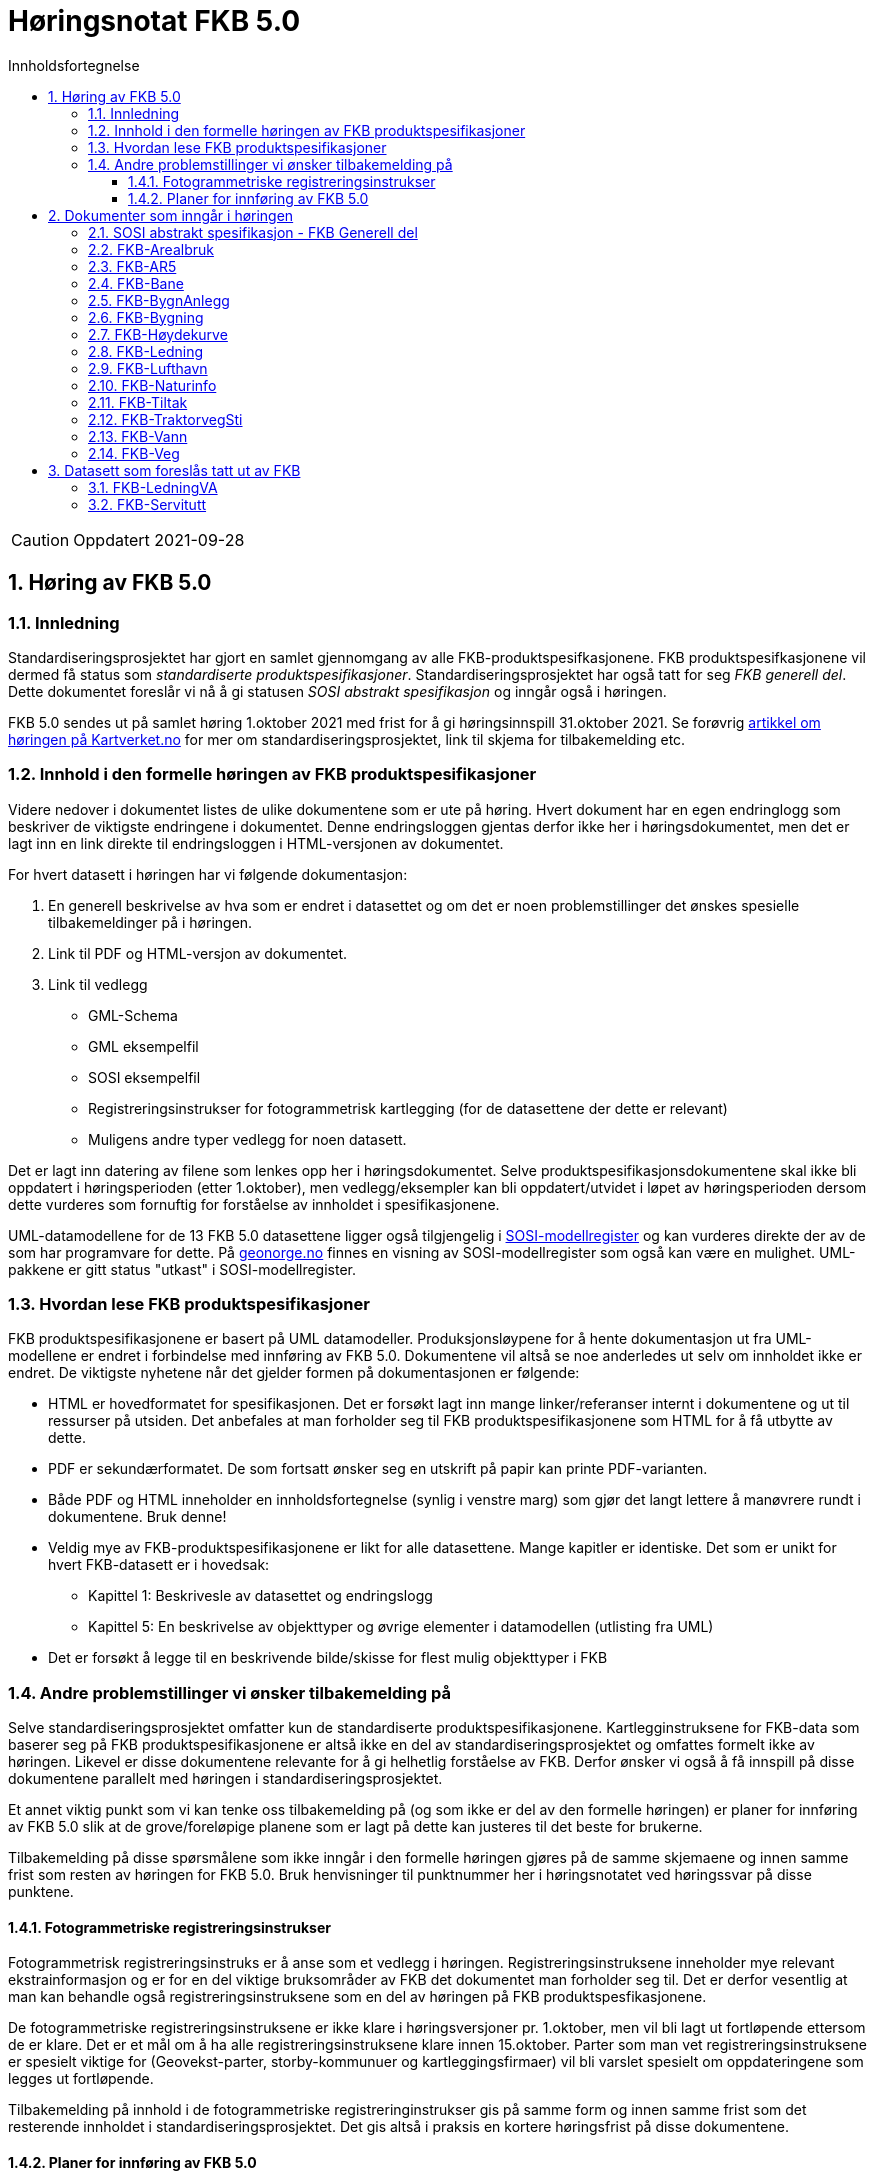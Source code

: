 = Høringsnotat FKB 5.0
:sectnums:
:toc: left
:toc-title: Innholdsfortegnelse
:toclevels: 3
:figure-caption: Figur
:table-caption: Tabell
:doctype: article
:encoding: utf-8
:lang: nb


CAUTION: Oppdatert 2021-09-28

== Høring av FKB 5.0

=== Innledning

Standardiseringsprosjektet har gjort en samlet gjennomgang av alle FKB-produktspesifkasjonene. FKB produktspesifkasjonene vil dermed få status som _standardiserte produktspesifikasjoner_. Standardiseringsprosjektet har også tatt for seg _FKB generell del_. Dette dokumentet foreslår vi nå å gi statusen _SOSI abstrakt spesifikasjon_ og inngår også i høringen.

FKB 5.0 sendes ut på samlet høring 1.oktober 2021 med frist for å gi høringsinnspill 31.oktober 2021. Se forøvrig  https://www.kartverket.no/geodataarbeid/standardisering/prosjekter-og-horinger/produktspesifikasjon-fkb[artikkel om høringen på Kartverket.no] for mer om standardiseringsprosjektet, link til skjema for tilbakemelding etc. 


=== Innhold i den formelle høringen av FKB produktspesifikasjoner

Videre nedover i dokumentet listes de ulike dokumentene som er ute på høring. Hvert dokument har en egen endringlogg som beskriver de viktigste endringene i dokumentet. Denne endringsloggen gjentas derfor ikke her i høringsdokumentet, men det er lagt inn en link direkte til endringsloggen i HTML-versjonen av dokumentet.

For hvert datasett i høringen har vi følgende dokumentasjon:

. En generell beskrivelse av hva som er endret i datasettet og om det er noen problemstillinger det ønskes spesielle tilbakemeldinger på i høringen.
. Link til PDF og HTML-versjon av dokumentet. 
. Link til vedlegg
** GML-Schema 
** GML eksempelfil 
** SOSI eksempelfil 
** Registreringsinstrukser for fotogrammetrisk kartlegging (for de datasettene der dette er relevant)
** Muligens andre typer vedlegg for noen datasett.

Det er lagt inn datering av filene som lenkes opp her i høringsdokumentet. Selve produktspesifikasjonsdokumentene skal ikke bli oppdatert i høringsperioden (etter 1.oktober), men vedlegg/eksempler kan bli oppdatert/utvidet i løpet av høringsperioden dersom dette vurderes som fornuftig for forståelse av innholdet i spesifikasjonene.

UML-datamodellene for de 13 FKB 5.0 datasettene ligger også tilgjengelig i https://www.kartverket.no/geodataarbeid/standardisering/veiledere-og-verktoy[SOSI-modellregister] og kan vurderes direkte der av de som har programvare for dette. På https://objektkatalog.geonorge.no/Home/Search?owner=Geovekst&type=produktspesifikasjon&navPaths=SOSI+Produktspesifikasjoner&userclick=true&status=Utkast[geonorge.no] finnes en visning av SOSI-modellregister som også kan være en mulighet. UML-pakkene er gitt status "utkast" i SOSI-modellregister. 

=== Hvordan lese FKB produktspesifikasjoner

FKB produktspesifikasjonene er basert på UML datamodeller. Produksjonsløypene for å hente dokumentasjon ut fra UML-modellene er endret i forbindelse med innføring av FKB 5.0. Dokumentene vil altså se noe anderledes ut selv om innholdet ikke er endret. De viktigste nyhetene når det gjelder formen på dokumentasjonen er følgende:

* HTML er hovedformatet for spesifikasjonen. Det er forsøkt lagt inn mange linker/referanser internt i dokumentene og ut til ressurser på utsiden. Det anbefales at man forholder seg til FKB produktspesifikasjonene som HTML for å få utbytte av dette.
* PDF er sekundærformatet. De som fortsatt ønsker seg en utskrift på papir kan printe PDF-varianten. 
* Både PDF og HTML inneholder en innholdsfortegnelse (synlig i venstre marg) som gjør det langt lettere å manøvrere rundt i dokumentene. Bruk denne!
* Veldig mye av FKB-produktspesifikasjonene er likt for alle datasettene. Mange kapitler er identiske. Det som er unikt for hvert FKB-datasett er i hovedsak:
** Kapittel 1: Beskrivesle av datasettet og endringslogg
** Kapittel 5: En beskrivelse av objekttyper og øvrige elementer i datamodellen (utlisting fra UML)
* Det er forsøkt å legge til en beskrivende bilde/skisse for flest mulig objekttyper i FKB

=== Andre problemstillinger vi ønsker tilbakemelding på

Selve standardiseringsprosjektet omfatter kun de standardiserte produktspesifikasjonene. Kartlegginstruksene for FKB-data som baserer seg på FKB produktspesifikasjonene er altså ikke en del av standardiseringsprosjektet og omfattes formelt ikke av høringen. Likevel er disse dokumentene relevante for å gi helhetlig forståelse av FKB. Derfor ønsker vi også å få innspill på disse dokumentene parallelt med høringen i standardiseringsprosjektet. 

Et annet viktig punkt som vi kan tenke oss tilbakemelding på (og som ikke er del av den formelle høringen) er planer for innføring av FKB 5.0 slik at de grove/foreløpige planene som er lagt på dette kan justeres til det beste for brukerne. 

Tilbakemelding på disse spørsmålene som ikke inngår i den formelle høringen gjøres på de samme skjemaene og innen samme frist som resten av høringen for FKB 5.0. Bruk henvisninger til punktnummer her i høringsnotatet ved høringssvar på disse punktene.

==== Fotogrammetriske registreringsinstrukser
Fotogrammetrisk registreringsinstruks er å anse som et vedlegg i høringen. Registreringsinstruksene inneholder mye relevant ekstrainformasjon og er for en del viktige bruksområder av FKB det dokumentet man forholder seg til. Det er derfor vesentlig at man kan behandle også registreringsinstruksene som en del av høringen på FKB produktspesfikasjonene.

De fotogrammetriske registreringsinstruksene er ikke klare i høringsversjoner pr. 1.oktober, men vil bli lagt ut fortløpende ettersom de er klare. Det er et mål om å ha alle registreringsinstruksene klare innen 15.oktober. Parter som man vet registreringsinstruksene er spesielt viktige for (Geovekst-parter, storby-kommunuer og kartleggingsfirmaer) vil bli varslet spesielt om oppdateringene som legges ut fortløpende. 

Tilbakemelding på innhold i de fotogrammetriske registreringinstrukser gis på samme form og innen samme frist som det resterende innholdet i standardiseringsprosjektet. Det gis altså i praksis en kortere høringsfrist på disse dokumentene.

==== Planer for innføring av FKB 5.0

*Bruk av FKB 5.0 som grunnlag for kartleggingssesongen 2022*

Tidsplan for revisjon av FKB er i utgangspunktet laget med tanke på at de fotogrammetriske registreringsinstruksene skal være klare til 1.januar 2022. Dette er i praksis omtrent siste frist for at disse dokumentene skal kunne brukes som grunnlag for FKB kartleggingsprosjekter som settes ut til privat bransje i løpet av vinteren 2022.  

Kartverket/Geovekst tar gjerne imot innspill på denne tidsplanen. Hva er de viktigste fristene som må overholdes? Hva er konsekvensene ved å innføre FKB 5.0 så raskt (og ev. med å vente til neste kartleggingssesong)?

*Innføring av FKB 5.0 i forvaltningen*

FKB 5.0 innfører en del nye konsepter som vil medføre behov for oppgradering av forvaltningsbasen (Sentral FKB), systemer for automatisk dataflyt (geosynkronisering) og klienter som er spesialtilpasset til FKB. Tidsplanen for innføring av FKB 5.0 i forvaltningen veldig grovt at systemene tilpasses i løpet av første halvår 2022 og at FKB 5.0 innføres i løpet av andre halvår 2022. 

Kartverket/Geovekst tar gjerne imot innspill på denne tidsplanen. Hvor mye tid trengs for å tilpasse ulike systemer som forholder seg til FKB til FKB 5.0? Hva er de viktigste kriteriene i forbindelse med en oppgradering i Sentral FKB?

== Dokumenter som inngår i høringen

=== SOSI abstrakt spesifikasjon - FKB Generell del

FKB generell del er fra FKB 5.0 definert som en _SOSI abstrakt spesifikasjon_. Innholdet er i hovedsak det samme som i FKB 4.6 Generell del. Dokumentent er imidlertid omstrukturert noe i forbindelse med tilpasning til HTML som primærformat. 

_SOSI abstrakt spesifikasjon_ er en type spesifikasjon som ikke har klare krav knyttet til seg. Det finnes ingen mal for hva som skal beskrives i FKB Generell del. I forbindelse med høringen tar vi gjerne innspill på om det er innhold som burde vært beskrevt i FKB generell del, men som ikke er med i høringsversjon.

http://skjema.geonorge.no/SOSITEST/fagomr%c3%a5destandard/FKB_generell/5.0/#trueendringslogg[Endringslogg for FKB Generell del] beskriver de største innholdsmessige endringene i FKB-Generell del.

.Høringsdokumenter for FKB generell del 5.0
[cols="3*", options="header"]
|===
|Dokument
|Link
|Dato

|SOSI abstrakt spesifikasjon - FKB Generell del versjon 5.0 (HTML)
|http://skjema.geonorge.no/SOSITEST/fagomr%c3%a5destandard/FKB_generell/5.0/
|2021-09-26

|SOSI abstrakt spesifikasjon - FKB Generell del versjon 5.0 (PDF)
|http://skjema.geonorge.no/SOSITEST/fagomr%c3%a5destandard/FKB_generell/5.0/FKB_Generell_del_5.0.pdf
|2021-09-26
|===


=== FKB-Arealbruk

Utover tilpasning til generelle endringer for FKB 5.0 er det gjort lite endringer i FKB-Arealbruk i forbindelse med revisjonen.   http://skjema.geonorge.no/SOSITEST/produktspesifikasjon/FKB-Arealbruk/5.0/#trueendringslogg[Endringslogg for FKB-Arealbruk] beskriver de viktigste endringene for datasettet.

.Høringsdokumenter for FKB-Arealbruk 5.0
[cols="3*", options="header"]
|===
|Dokument
|Link
|Dato

|Standardisert produktspesifikasjon FKB-Arealbruk 5.0 (HTML)
|http://skjema.geonorge.no/SOSITEST/produktspesifikasjon/FKB-Arealbruk/5.0/
|2021-09-27

|Standardisert produktspesifikasjon FKB-Arealbruk 5.0 (PDF)
|http://skjema.geonorge.no/SOSITEST/produktspesifikasjon/FKB-Arealbruk/5.0/
|2021-09-27

|GML Schema
|http://skjema.geonorge.no/SOSITEST/produktspesifikasjon/FKB-Arealbruk/5.0/
|2021-09-26

|GML eksempelfil
|http://skjema.geonorge.no/SOSITEST/produktspesifikasjon/FKB-Arealbruk/5.0/
|2021-09-26

|Registreringsinstruks for fotogrammetrisk datafangst
|Foreløpig ikke klar. Legges etter planen ut ca 10.oktober
|-

|===


=== FKB-AR5

Innholdet i FKB-AR5 har ikke gjennomgått noen grundig revisjon i forbindelse med FKB 5.0, men representanter fra NIBIO og Kartverket har stått for en teknisk oppgradering av datamodellen slik at den følger malen for FKB 5.0, samt gjort noen andre mindre tilpasninger i den forbindelse. http://skjema.geonorge.no/SOSITEST/produktspesifikasjon/FKB-AR5/5.0/#trueendringslogg[Endringslogg for FKB-AR5] beskriver de viktigste endringene for datasettet.

.Høringsdokumenter for FKB-AR5 5.0
[cols="3*", options="header"]
|===
|Dokument
|Link
|Dato

|Standardisert produktspesifikasjon FKB-AR5 5.0 (HTML)
|http://skjema.geonorge.no/SOSITEST/produktspesifikasjon/FKB-AR5/5.0/
|2021-09-25

|Standardisert produktspesifikasjon FKB-AR5 5.0 (PDF)
|http://skjema.geonorge.no/SOSITEST/produktspesifikasjon/FKB-AR5/5.0/
|2021-09-25

|GML Schema
|http://skjema.geonorge.no/SOSITEST/produktspesifikasjon/FKB-AR5/5.0/
|2021-09-26

|GML eksempelfil
|
|2021-09-26


|===

=== FKB-Bane

_Tekst om viktigste endringer og ev. problemstillinger man spesielt vil ha tilbakemelding på_

http://skjema.geonorge.no/SOSITEST/produktspesifikasjon/FKB-Bane/5.0/#trueendringslogg[Endringslogg for FKB-Bane].

.Høringsdokumenter for FKB-Bane 5.0
[cols="3*", options="header"]
|===
|Dokument
|Link
|Dato

|Standardisert produktspesifikasjon FKB-Bane 5.0 (HTML)
|http://skjema.geonorge.no/SOSITEST/produktspesifikasjon/FKB-Bane/5.0/
|2021-09-27

|Standardisert produktspesifikasjon FKB-Bane 5.0 (PDF)
|http://skjema.geonorge.no/SOSITEST/produktspesifikasjon/FKB-Bane/5.0/
|2021-09-27

|GML Schema
|http://skjema.geonorge.no/SOSITEST/produktspesifikasjon/FKB-Bane/5.0/
|2021-09-26

|GML eksempelfil
|http://skjema.geonorge.no/SOSITEST/produktspesifikasjon/FKB-Bane/5.0/
|2021-09-26

|Registreringsinstruks for fotogrammetrisk datafangst
|Foreløpig ikke klar. Legges etter planen ut ca ?.oktober
|-

|===

=== FKB-BygnAnlegg

I FKB-BygnAnlegg er det gjort et stort antall endringer. Endringene som det kan være spesielt viktig å få innspill på vil være:

* Innføring av eksterne pekere. Er dette gjort på en fornuftig måte? Noen objekttyper der man burde ha eller ev. ikke burde ha innført slik muligheter?
* Overgang til heleid flategeometri på de fleste objekttyper med flategeometri. Noen som ser noen negative konsekvenser av dette?
* Innføring av assosiasjoner mellom en del objekttyper som "hører sammen" som f.eks. Bru => Brudetalj, Flytebrygge => FlytebryggeLandgang etc. Hvor nyttig vil dette være ved bruken av dataene (hva er kost/nytte)?
* Splitting av KaiBrygge i Kai og Brygge. Vil dette være et skille som det er greit å forholde seg til ved videre datafangst/vedlikehold/forvaltning av data? 

http://skjema.geonorge.no/SOSITEST/produktspesifikasjon/FKB-BygnAnlegg/5.0/#trueendringslogg[Endringslogg for FKB-BygnAnlegg] beskriver de viktigste endringene i datasettet.

.Høringsdokumenter for FKB-BygnAnlegg 5.0
[cols="3*", options="header"]
|===
|Dokument
|Link
|Dato

|Standardisert produktspesifikasjon FKB-BygnAnlegg 5.0 (HTML)
|http://skjema.geonorge.no/SOSITEST/produktspesifikasjon/FKB-BygnAnlegg/5.0/
|2021-09-27

|Standardisert produktspesifikasjon FKB-BygnAnlegg 5.0 (PDF)
|http://skjema.geonorge.no/SOSITEST/produktspesifikasjon/FKB-BygnAnlegg/5.0/
|2021-09-27

|GML Schema
|http://skjema.geonorge.no/SOSITEST/produktspesifikasjon/FKB-BygnAnlegg/5.0/
|2021-09-26

|GML eksempelfil
|http://skjema.geonorge.no/SOSITEST/produktspesifikasjon/FKB-BygnAnlegg/5.0/
|2021-09-26

|Registreringsinstruks for fotogrammetrisk datafangst
|Foreløpig ikke klar. Legges etter planen ut ca 15.oktober
|-

|===

=== FKB-Bygning

_Tekst om viktigste endringer og ev. problemstillinger man spesielt vil ha tilbakemelding på_

Endringslogg for FKB-Bygning finner du http://skjema.geonorge.no/SOSITEST/produktspesifikasjon/FKB-Bygning/5.0/#trueendringslogg[her].

.Høringsdokumenter for FKB-Bygning 5.0
[cols="3*", options="header"]
|===
|Dokument
|Link
|Dato

|Standardisert produktspesifikasjon FKB-Bygning 5.0 (HTML)
|http://skjema.geonorge.no/SOSITEST/produktspesifikasjon/FKB-Bygning/5.0/
|2021-09-27

|Standardisert produktspesifikasjon FKB-Bygning 5.0 (PDF)
|http://skjema.geonorge.no/SOSITEST/produktspesifikasjon/FKB-Bygning/5.0/
|2021-09-27

|GML Schema
|http://skjema.geonorge.no/SOSITEST/produktspesifikasjon/FKB-Bygning/5.0/
|2021-09-26

|GML eksempelfil
|http://skjema.geonorge.no/SOSITEST/produktspesifikasjon/FKB-Bygning/5.0/
|2021-09-26

|Registreringsinstruks for fotogrammetrisk datafangst
|Foreløpig ikke klar. Legges etter planen ut ca 10.oktober
|-

|===

=== FKB-Høydekurve

_Tekst om viktigste endringer og ev. problemstillinger man spesielt vil ha tilbakemelding på_

Endringslogg for FKB-Høydekurve finner du http://skjema.geonorge.no/SOSITEST/produktspesifikasjon/FKB-Høydekurve/5.0/#trueendringslogg[her].

.Høringsdokumenter for FKB-Høydekurve 5.0
[cols="3*", options="header"]
|===
|Dokument
|Link
|Dato

|Standardisert produktspesifikasjon FKB-Høydekurve 5.0 (HTML)
|http://skjema.geonorge.no/SOSITEST/produktspesifikasjon/FKB-Høydekurve/5.0/
|2021-09-27

|Standardisert produktspesifikasjon FKB-Høydekurve 5.0 (PDF)
|http://skjema.geonorge.no/SOSITEST/produktspesifikasjon/FKB-Høydekurve/5.0/
|2021-09-27

|GML Schema
|http://skjema.geonorge.no/SOSITEST/produktspesifikasjon/FKB-Høydekurve/5.0/
|2021-09-26

|GML eksempelfil
|http://skjema.geonorge.no/SOSITEST/produktspesifikasjon/FKB-Høydekurve/5.0/
|2021-09-26

|registreringsinstruks for ..
|Foreløpig ikke klar. Legges etter planen ut ca ?.oktober
|-

|===


=== FKB-Ledning

_Tekst om viktigste endringer og ev. problemstillinger man spesielt vil ha tilbakemelding på_

Endringslogg for FKB-Ledning finner du http://skjema.geonorge.no/SOSITEST/produktspesifikasjon/FKB-Ledning/5.0/#trueendringslogg[her].

.Høringsdokumenter for FKB-Ledning 5.0
[cols="3*", options="header"]
|===
|Dokument
|Link
|Dato

|Standardisert produktspesifikasjon FKB-Ledning 5.0 (HTML)
|http://skjema.geonorge.no/SOSITEST/produktspesifikasjon/FKB-Ledning/5.0/
|2021-09-27

|Standardisert produktspesifikasjon FKB-Ledning 5.0 (PDF)
|http://skjema.geonorge.no/SOSITEST/produktspesifikasjon/FKB-Ledning/5.0/
|2021-09-27

|GML Schema
|http://skjema.geonorge.no/SOSITEST/produktspesifikasjon/FKB-Ledning/5.0/
|2021-09-26

|GML eksempelfil
|http://skjema.geonorge.no/SOSITEST/produktspesifikasjon/FKB-Ledning/5.0/
|2021-09-26

|Registreringsinstruks for fotogrammetrisk datafangst
|Foreløpig ikke klar. Legges etter planen ut ca ?.oktober
|-

|===


=== FKB-Lufthavn

_Tekst om viktigste endringer og ev. problemstillinger man spesielt vil ha tilbakemelding på_

Endringslogg for FKB-Lufthavn finner du http://skjema.geonorge.no/SOSITEST/produktspesifikasjon/FKB-Lufthavn/5.0/#trueendringslogg[her].

.Høringsdokumenter for FKB-Lufthavn 5.0
[cols="3*", options="header"]
|===
|Dokument
|Link
|Dato

|Standardisert produktspesifikasjon FKB-Lufthavn 5.0 (HTML)
|http://skjema.geonorge.no/SOSITEST/produktspesifikasjon/FKB-Lufthavn/5.0/
|2021-09-27

|Standardisert produktspesifikasjon FKB-Lufthavn 5.0 (PDF)
|http://skjema.geonorge.no/SOSITEST/produktspesifikasjon/FKB-Lufthavn/5.0/
|2021-09-27

|GML Schema
|http://skjema.geonorge.no/SOSITEST/produktspesifikasjon/FKB-Lufthavn/5.0/
|2021-09-26

|GML eksempelfil
|http://skjema.geonorge.no/SOSITEST/produktspesifikasjon/FKB-Lufthavn/5.0/
|2021-09-26

|Registreringsinstruks for fotogrammetrisk datafangst
|Foreløpig ikke klar. Legges etter planen ut ca ?.oktober
|-

|===

=== FKB-Naturinfo

_Tekst om viktigste endringer og ev. problemstillinger man spesielt vil ha tilbakemelding på_

Endringslogg for FKB-Naturinfo finner du http://skjema.geonorge.no/SOSITEST/produktspesifikasjon/FKB-Naturinfo/5.0/#trueendringslogg[her].

.Høringsdokumenter for FKB-Naturinfo 5.0
[cols="3*", options="header"]
|===
|Dokument
|Link
|Dato

|Standardisert produktspesifikasjon FKB-Naturinfo 5.0 (HTML)
|http://skjema.geonorge.no/SOSITEST/produktspesifikasjon/FKB-Naturinfo/5.0/
|2021-09-27

|Standardisert produktspesifikasjon FKB-Naturinfo 5.0 (PDF)
|http://skjema.geonorge.no/SOSITEST/produktspesifikasjon/FKB-Naturinfo/5.0/
|2021-09-27

|GML Schema
|http://skjema.geonorge.no/SOSITEST/produktspesifikasjon/FKB-Naturinfo/5.0/
|2021-09-26

|GML eksempelfil
|http://skjema.geonorge.no/SOSITEST/produktspesifikasjon/FKB-Naturinfo/5.0/
|2021-09-26

|Registreringsinstruks for fotogrammetrisk datafangst
|Foreløpig ikke klar. Legges etter planen ut ca 10.oktober
|-

|===

=== FKB-Tiltak

_Tekst om viktigste endringer og ev. problemstillinger man spesielt vil ha tilbakemelding på_

Endringslogg for FKB-Tiltak finner du http://skjema.geonorge.no/SOSITEST/produktspesifikasjon/FKB-Tiltak/5.0/#trueendringslogg[her].

.Høringsdokumenter for FKB-Tiltak 5.0
[cols="3*", options="header"]
|===
|Dokument
|Link
|Dato

|Standardisert produktspesifikasjon FKB-Tiltak 5.0 (HTML)
|http://skjema.geonorge.no/SOSITEST/produktspesifikasjon/FKB-Tiltak/5.0/
|2021-09-27

|Standardisert produktspesifikasjon FKB-Tiltak 5.0 (PDF)
|http://skjema.geonorge.no/SOSITEST/produktspesifikasjon/FKB-Tiltak/5.0/
|2021-09-27

|GML Schema
|http://skjema.geonorge.no/SOSITEST/produktspesifikasjon/FKB-Tiltak/5.0/
|2021-09-26

|GML eksempelfil
|http://skjema.geonorge.no/SOSITEST/produktspesifikasjon/FKB-Tiltak/5.0/
|2021-09-26


|===

=== FKB-TraktorvegSti

_Tekst om viktigste endringer og ev. problemstillinger man spesielt vil ha tilbakemelding på_

Endringslogg for FKB-TraktorvegSti finner du http://skjema.geonorge.no/SOSITEST/produktspesifikasjon/FKB-TraktorvegSti/5.0/#trueendringslogg[her].

.Høringsdokumenter for FKB-TraktorvegSti 5.0
[cols="3*", options="header"]
|===
|Dokument
|Link
|Dato

|Standardisert produktspesifikasjon FKB-TraktorvegSti 5.0 (HTML)
|http://skjema.geonorge.no/SOSITEST/produktspesifikasjon/FKB-TraktorvegSti/5.0/
|2021-09-27

|Standardisert produktspesifikasjon FKB-TraktorvegSti 5.0 (PDF)
|http://skjema.geonorge.no/SOSITEST/produktspesifikasjon/FKB-TraktorvegSti/5.0/
|2021-09-27

|GML Schema
|http://skjema.geonorge.no/SOSITEST/produktspesifikasjon/FKB-TraktorvegSti/5.0/
|2021-09-26

|GML eksempelfil
|http://skjema.geonorge.no/SOSITEST/produktspesifikasjon/FKB-TraktorvegSti/5.0/
|2021-09-26

|Registreringsinstruks for fotogrammetrisk datafangst
|Foreløpig ikke klar. Legges etter planen ut ca ?.oktober
|-

|===

=== FKB-Vann

_Tekst om viktigste endringer og ev. problemstillinger man spesielt vil ha tilbakemelding på_

Endringslogg for FKB-Vann finner du http://skjema.geonorge.no/SOSITEST/produktspesifikasjon/FKB-Vann/5.0/#trueendringslogg[her].

.Høringsdokumenter for FKB-Vann 5.0
[cols="3*", options="header"]
|===
|Dokument
|Link
|Dato

|Standardisert produktspesifikasjon FKB-Vann 5.0 (HTML)
|http://skjema.geonorge.no/SOSITEST/produktspesifikasjon/FKB-Vann/5.0/
|2021-09-27

|Standardisert produktspesifikasjon FKB-Vann 5.0 (PDF)
|http://skjema.geonorge.no/SOSITEST/produktspesifikasjon/FKB-Vann/5.0/
|2021-09-27

|GML Schema
|http://skjema.geonorge.no/SOSITEST/produktspesifikasjon/FKB-Vann/5.0/
|2021-09-26

|GML eksempelfil
|http://skjema.geonorge.no/SOSITEST/produktspesifikasjon/FKB-Vann/5.0/
|2021-09-26

|Registreringsinstruks for fotogrammetrisk datafangst
|Foreløpig ikke klar. Legges etter planen ut ca ?.oktober
|-

|===

=== FKB-Veg

_Tekst om viktigste endringer og ev. problemstillinger man spesielt vil ha tilbakemelding på_

Endringslogg for FKB-Veg finner du http://skjema.geonorge.no/SOSITEST/produktspesifikasjon/FKB-Veg/5.0/#trueendringslogg[her].

.Høringsdokumenter for FKB-Veg 5.0
[cols="3*", options="header"]
|===
|Dokument
|Link
|Dato

|Standardisert produktspesifikasjon FKB-Veg 5.0 (HTML)
|http://skjema.geonorge.no/SOSITEST/produktspesifikasjon/FKB-Veg/5.0/
|2021-09-27

|Standardisert produktspesifikasjon FKB-Veg 5.0 (PDF)
|http://skjema.geonorge.no/SOSITEST/produktspesifikasjon/FKB-Veg/5.0/
|2021-09-27

|GML Schema
|http://skjema.geonorge.no/SOSITEST/produktspesifikasjon/FKB-Veg/5.0/
|2021-09-26

|GML eksempelfil
|http://skjema.geonorge.no/SOSITEST/produktspesifikasjon/FKB-Veg/5.0/
|2021-09-26

|Registreringsinstruks for fotogrammetrisk datafangst
|Foreløpig ikke klar. Legges etter planen ut ca ?.oktober
|-

|===

== Datasett som foreslås tatt ut av FKB

=== FKB-LedningVA
Det foreslås at datainnholdet i FKB-LedningVA videreføres som en del av FKB-Ledning. Se endringslogg for FKB-Ledning. Det vil da ikke lenger være behov for noe egen FKB-LedningVA datasett og dette foreslås fjernet fra FKB. 

=== FKB-Servitutt
Bare et fåtall kommuner har et aktivt forhold til datainnholdet i FKB-Servitutt. De øvrige partene i Geovekst har lite interesse i datasettet. Det foreslås derfor at datasettet FKB-Servitutter mister sin "status" som FKB-datasett ved innføring av FKB 5.0.

Kartverket vil sørge for en teknisk oppgradering av produktspesifikasjon for Servitutter og mulighet for en videre forvaltning som del av NGIS (Sentral FKB) slik at de kommunene som ønsker (og ev. andre brukere) fortsatt kan forholde seg til Servitutter på samme måte som før.


